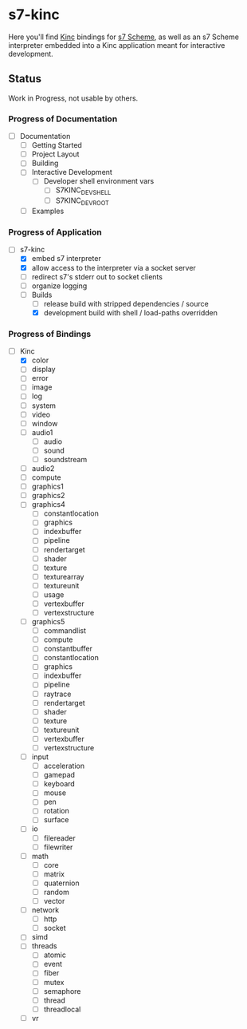 * s7-kinc

Here you'll find [[https://github.com/Kode/Kinc][Kinc]] bindings for [[https://ccrma.stanford.edu/software/s7/][s7 Scheme]], as well as an s7 Scheme interpreter embedded into a Kinc application meant for interactive development.

** Status

Work in Progress, not usable by others.

*** Progress of Documentation

- [ ] Documentation
  + [ ] Getting Started
  + [ ] Project Layout
  + [ ] Building
  + [ ] Interactive Development
    - [ ] Developer shell environment vars
      + [ ] S7KINC_DEV_SHELL
      + [ ] S7KINC_DEV_ROOT
  + [ ] Examples

*** Progress of Application

- [-] s7-kinc
  + [X] embed s7 interpreter
  + [X] allow access to the interpreter via a socket server
  + [ ] redirect s7's stderr out to socket clients
  + [ ] organize logging
  + [-] Builds
    - [-] release build with stripped dependencies / source
    - [X] development build with shell / load-paths overridden

*** Progress of Bindings

- [-] Kinc
  + [X] color
  + [ ] display
  + [ ] error
  + [ ] image
  + [ ] log
  + [ ] system
  + [ ] video
  + [ ] window
  + [ ] audio1
    - [ ] audio
    - [ ] sound
    - [ ] soundstream
  + [ ] audio2
  + [ ] compute
  + [ ] graphics1
  + [ ] graphics2
  + [ ] graphics4
    - [ ] constantlocation
    - [ ] graphics
    - [ ] indexbuffer
    - [ ] pipeline
    - [ ] rendertarget
    - [ ] shader
    - [ ] texture
    - [ ] texturearray
    - [ ] textureunit
    - [ ] usage
    - [ ] vertexbuffer
    - [ ] vertexstructure
  + [ ] graphics5
    - [ ] commandlist
    - [ ] compute
    - [ ] constantbuffer
    - [ ] constantlocation
    - [ ] graphics
    - [ ] indexbuffer
    - [ ] pipeline
    - [ ] raytrace
    - [ ] rendertarget
    - [ ] shader
    - [ ] texture
    - [ ] textureunit
    - [ ] vertexbuffer
    - [ ] vertexstructure
  + [ ] input
    - [ ] acceleration
    - [ ] gamepad
    - [ ] keyboard
    - [ ] mouse
    - [ ] pen
    - [ ] rotation
    - [ ] surface
  + [ ] io
    - [ ] filereader
    - [ ] filewriter
  + [ ] math
    - [ ] core
    - [ ] matrix
    - [ ] quaternion
    - [ ] random
    - [ ] vector
  + [ ] network
    - [ ] http
    - [ ] socket
  + [ ] simd
  + [ ] threads
    - [ ] atomic
    - [ ] event
    - [ ] fiber
    - [ ] mutex
    - [ ] semaphore
    - [ ] thread
    - [ ] threadlocal
  + [ ] vr
